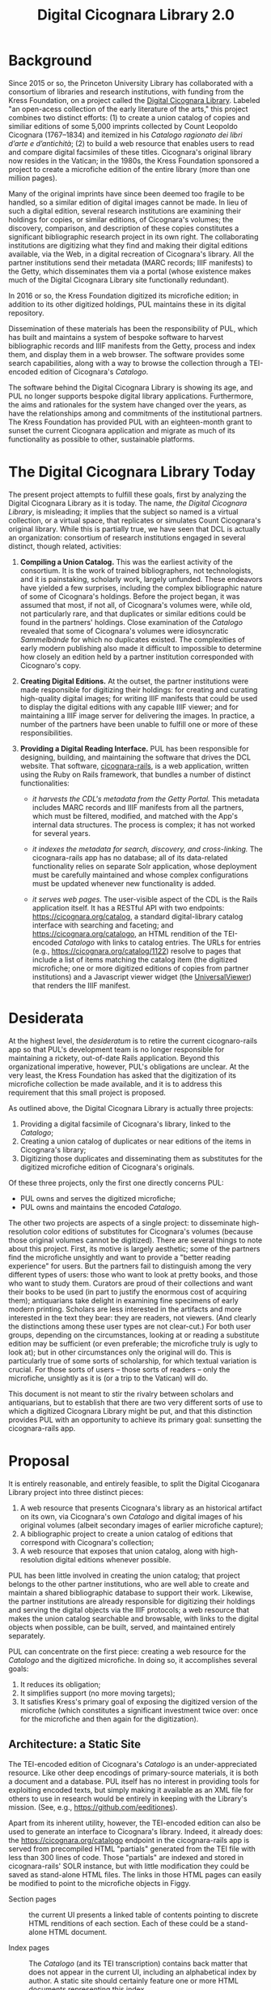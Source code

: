 #+title: Digital Cicognara Library 2.0

* Background
Since 2015 or so, the Princeton University Library has collaborated with a consortium of libraries and research institutions, with funding from the Kress Foundation, on a project called the [[https://cicognara.org/][Digital Cicognara Library]].  Labeled "an open-acess collection of the early literature of the arts," this project combines two distinct efforts: (1) to create a union catalog of copies and similiar editions of some 5,000 imprints collected by Count Leopoldo Cicognara (1767–1834) and itemized in his /Catalogo ragionato dei libri d’arte e d’antichità/; (2) to build a web resource that enables users to read and compare digital facsimiles of these titles.  Cicognara's original library now resides in the Vatican; in the 1980s, the Kress Foundation sponsored a project to create a microfiche edition of the entire library (more than one million pages).

Many of the original imprints have since been deemed too fragile to be handled, so a similar edition of digital images cannot be made.  In lieu of such a digital edition, several research institutions are examining their holdings for copies, or similar editions, of Cicognara's volumes; the discovery, comparison, and description of these copies constitutes a significant bibliographic research project in its own right.  The collaborating institutions are digitizing what they find and making their digital editions available, via the Web, in a digital recreation of Cicognara's library.   All the partner institutions send their metadata (MARC records; IIIF manifests) to the Getty, which disseminates them via a portal (whose existence makes much of the Digital Cicognara Library site functionally redundant).

In 2016 or so, the Kress Foundation digitized its microfiche edition; in addition to its other digitized holdings, PUL maintains these in its digital repository.

Dissemination of these materials has been the responsibility of PUL, which has built and maintains a system of bespoke software to harvest bibliographic records and IIIF manifests from the Getty, process and index them, and display them in a web browser.  The software provides some search capabilities, along with a way to browse the collection through a TEI-encoded edition of Cicognara's /Catalogo/.

The software behind the Digital Cicognara Library is showing its age, and PUL no longer supports bespoke digital library applications.  Furthermore, the aims and rationales for the system have changed over the years, as have the relationships among and commitments of the institutional partners.  The Kress Foundation has provided PUL with an eighteen-month grant to sunset the current Cicognara application and migrate as much of its functionality as possible to other, sustainable platforms.

* The Digital Cicognara Library Today
The present project attempts to fulfill these goals, first by analyzing the Digital Cicognara Library as it is today.  The name, /the Digital Cicognara Library/, is misleading; it implies that the subject so named is a virtual collection, or a virtual space, that replicates or simulates Count Cicognara's original library.  While this is partially true, we have seen that DCL is actually an organization: consortium of research institutions engaged in several distinct, though related, activities:

1. *Compiling a Union Catalog.* This was the earliest activity of the consortium.  It is the work of trained bibliographers, not technologists, and it is painstaking, scholarly work, largely unfunded.  These endeavors have yielded a few surprises, including the complex bibliographic nature of some of Cicognara's holdings.  Before the project began, it was assumed that most, if not all, of Cicognara's volumes were, while old, not particularly rare, and that duplicates or similar editions could be found in the partners' holdings.  Close examination of the /Catalogo/ revealed that some of Cicognara's volumes were idiosyncratic /Sammelbände/ for which no duplicates existed.  The complexities of early modern publishing also made it difficult to impossible to determine how closely an edition held by a partner institution corresponded with Cicognaro's copy.

2. *Creating Digital Editions.* At the outset, the partner institutions were made responsible for digitizing their holdings: for creating and curating high-quality digital images; for writing IIIF manifests that could be used to display the digital editions with any capable IIIF viewer; and for maintaining a IIIF image server for delivering the images.  In practice, a number of the partners have been unable to fulfill one or more of these responsibilities.

3. *Providing a Digital Reading Interface.* PUL has been responsible for designing, building, and maintaining the software that drives the DCL website.  That software, [[https://github.com/pulibrary/cicognara-rails][cicognara-rails]], is a web application, written using the Ruby on Rails framework, that bundles a number of distinct functionalities:

   - /it harvests the CDL's metadata from the Getty Portal./ This metadata includes MARC records and IIIF manifests from all the partners, which must be filtered, modified, and matched with the App's internal data structures.  The process is complex; it has not worked for several years.

   - /it indexes the metadata for search, discovery, and cross-linking./  The cicognara-rails app has no database; all of its data-related functionality relies on separate Solr application, whose deployment must be carefully maintained and whose complex configurations must be updated whenever new functionality is added.

   - /it serves web pages./ The user-visible aspect of the CDL is the Rails application itself.  It has a RESTful API with two endpoints: [[https://cicognara.org/catalog][https://cicognara.org/catalog]], a standard digital-library catalog interface with searching and faceting; and [[https://cicognara.org/catalogo][https://cicognara.org/catalogo]], an HTML rendition of the TEI-encoded /Catalogo/ with links to catalog entries.  The URLs for entries (e.g., [[https://cicognara.org/catalog/1122][https://cicognara.org/catalog/1122]]) resolve to pages that include a list of items matching the catalog item (the digitized microfiche; one or more digitized editions of copies from partner institutions) and a Javascript viewer widget (the [[https://universalviewer.io/][UniversalViewer]]) that renders the IIIF manifest.

* Desiderata
At the highest level, the /desideratum/ is to retire the current cicognaro-rails app so that PUL's development team is no longer responsible for maintaining a rickety, out-of-date Rails application.  Beyond this organizational imperative, however, PUL's obligations are unclear.  At the very least, the Kress Foundation has asked that the digitization of its microfiche collection be made available, and it is to address this requirement that this small project is proposed.

As outlined above, the Digital Cicognara Library is actually three projects:

1. Providing a digital facsimile of Cicognara's library, linked to the /Catalogo/;
2. Creating a union catalog of duplicates or near editions of the items in Cicognara's library;
3. Digitizing those duplicates and disseminating them as substitutes for the digitized microfiche edition of Cicognara's originals.

Of these three projects, only the first one directly concerns PUL:

- PUL owns and serves the digitized microfiche;
- PUL owns and maintains the encoded /Catalogo/.

The other two projects are aspects of a single project: to disseminate high-resolution color editions of substitutes for Cicognara's volumes (because those original volumes cannot be digitized).  There are several things to note about this project.  First, its motive is largely aesthetic; some of the partners find the microfiche unsightly and want to provide a "better reading experience" for users.  But the partners fail to distinguish among the very different types of users: those who want to look at pretty books, and those who want to study them.  Curators are proud of their collections and want their books to be used (in part to justify the enormous cost of acquiring them); antiquarians take delight in examining fine specimens of early modern printing.  Scholars are less interested in the artifacts and more interested in the text they bear: they are readers, not viewers. (And clearly the distinctions among these user types are not clear-cut.)  For both user groups, depending on the circumstances, looking at or reading a substitute edition may be sufficient (or even preferable; the microfiche truly is ugly to look at); but in other circumstances only the original will do.  This is particularly true of some sorts of scholarship, for which textual variation is crucial.  For those sorts of users -- those sorts of readers -- only the microfiche, unsightly as it is (or a trip to the Vatican) will do.

This document is not meant to stir the rivalry between scholars and antiquarians, but to establish that there are two very different sorts of use to which a digitized Cicognara Library might be put, and that this distinction provides PUL with an opportunity to achieve its primary goal: sunsetting the cicognara-rails app.

* Proposal
It is entirely reasonable, and entirely feasible, to split the Digital Cicoganara Library project into three distinct pieces:

1. A web resource that presents Cicognara's library as an historical artifact on its own, via Cicognara's own /Catalogo/ and digital images of his original volumes (albeit secondary images of earlier microfiche capture);
2. A bibliographic project to create a union catalog of editions that correspond with Cicognara's collection;
3. A web resource that exposes that union catalog, along with high-resolution digital editions whenever possible.

PUL has been little involved in creating the union catalog; that project belongs to the other partner institutions, who are well able to create and maintain a shared bibliographic database to support their work.  Likewise, the partner institutions are already responsible for digitizing their holdings and serving the digital objects via the IIIF protocols; a web resource that makes the union catalog searchable and browsable, with links to the digital objects when possible, can be built, served, and maintained entirely separately.

PUL can concentrate on the first piece: creating a web resource for the /Catalogo/ and the digitized microfiche.  In doing so, it accomplishes several goals:

1. It reduces its obligation;
2. It simplifies support (no more moving targets);
3. It satisfies Kress's primary goal of exposing the digitized version of the microfiche (which constitutes a significant investment twice over: once for the microfiche and then again for the digitization).

** Architecture: a Static Site
The TEI-encoded edition of Cicognara's /Catalogo/ is an under-appreciated resource.  Like other deep encodings of primary-source materials, it is both a document and a database.  PUL itself has no interest in providing tools for exploiting encoded texts, but simply making it available as an XML file for others to use in research would be entirely in keeping with the Library's mission. (See, e.g., https://github.com/eeditiones).

Apart from its inherent utility, however, the TEI-encoded edition can also be used to generate an interface to Cicognara's library.  Indeed, it already does: the https://cicognara.org/catalogo endpoint in the cicognara-rails app is served from precompiled HTML "partials" generated from the TEI file with less than 300 lines of code.  Those "partials" are indexed and stored in cicognara-rails' SOLR instance, but with little modification they could be saved as stand-alone HTML files.  The links in those HTML pages can easily be modified to point to the microfiche objects in Figgy.
  
- Section pages :: the current UI presents a linked table of contents pointing to discrete HTML renditions of each section. Each of these could be a stand-alone HTML document.
    
- Index pages :: The /Catalogo/ (and its TEI transcription) contains back matter that does not appear in the current UI, including an alphabetical index by author.  A static site should certainly feature one or more HTML documents representing this index.

- Item pages :: in the current UI, selecting an entry from the /Catalogo/ presents a page containing a bibliographic entry for the item, its surrogates, and an iframe linked to https://figgy.princeton.edu/viewer.  This is by far the most fragile part of the proposed site: it depends on external data (MARC records, IIIF manifests) and external services (https://figgy.princeton.edu/viewer).  It also depends on Javascript and the deprecated iframe element.

  In fact, the DCL research team has performed a great deal of scholarly work, which is nowhere reflected in the current site.  The Item pages will contain that data, as well as links to viewers.  An automatic process can harvest the MARC records for each item in the microfiche collection and convert them into structured TEI documents that contain bibliographic data, notes, and links to digital editions (the microfiche).  Making Cicognara's entries first-class items resolves many of the bibliographic puzzles and tangles that have plagued the project until now.

* How to Build and Run

** Requirements 

 - Ruby 3.0.0 
 - Java 1.8.0 or higher
 - wget
 - xq (on MacOS: `brew install python-yq`)

#+begin_src shell
  git clone https://github.com/pulibrary/cicognara-static.git
  cd cicognara-static/bin
  bash fetch.sh
  ruby item_pages.rb
  wget https://github.com/pulibrary/cicognara-catalogo/blob/861fe95255e8ffa14c874848e5078ffcd099b317/catalogo.tei.xml
  java -cp saxon-he-10.5.jar net.sf.saxon.Transform -s:catalogo.tei.xml -xsl:catalogo_html.xsl
  cd ..
  jekyll serve
#+end_src

Preview locally at 127.0.0.7:4000.
